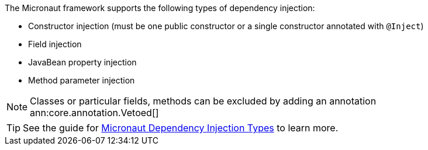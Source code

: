 The Micronaut framework supports the following types of dependency injection:

* Constructor injection (must be one public constructor or a single constructor annotated with `@Inject`)
* Field injection
* JavaBean property injection
* Method parameter injection

NOTE: Classes or particular fields, methods can be excluded by adding an annotation ann:core.annotation.Vetoed[]

TIP: See the guide for https://guides.micronaut.io/latest/micronaut-dependency-injection-types.html[Micronaut Dependency Injection Types] to learn more.